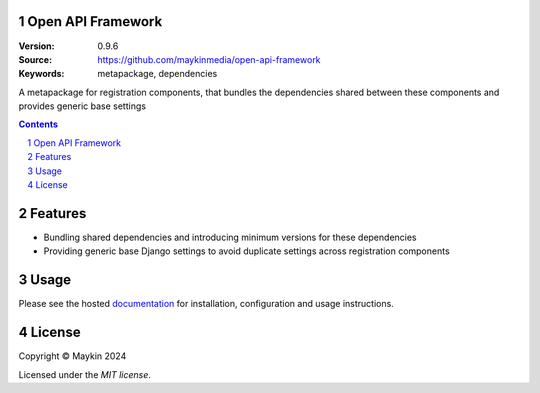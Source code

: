 Open API Framework
==================

:Version: 0.9.6
:Source: https://github.com/maykinmedia/open-api-framework
:Keywords: metapackage, dependencies

|build-status| |code-quality| |black| |coverage| |docs|

|python-versions| |django-versions| |pypi-version|

A metapackage for registration components, that bundles the dependencies shared between these
components and provides generic base settings

.. contents::

.. section-numbering::

Features
========

* Bundling shared dependencies and introducing minimum versions for these dependencies
* Providing generic base Django settings to avoid duplicate settings across registration components

Usage
=====

Please see the hosted `documentation`_ for installation, configuration and usage instructions.

License
=======

Copyright © Maykin 2024

Licensed under the `MIT license`.


.. _`MIT license`: LICENSE


.. |build-status| image:: https://github.com/maykinmedia/open-api-framework/workflows/Run%20CI/badge.svg
    :alt: Build status
    :target: https://github.com/maykinmedia/open-api-framework/actions?query=workflow%3A%22Run+CI%22

.. |code-quality| image:: https://github.com/maykinmedia/open-api-framework/workflows/Code%20quality%20checks/badge.svg
     :alt: Code quality checks
     :target: https://github.com/maykinmedia/open-api-framework/actions?query=workflow%3A%22Code+quality+checks%22

.. |black| image:: https://img.shields.io/badge/code%20style-black-000000.svg
    :target: https://github.com/psf/black

.. |coverage| image:: https://codecov.io/gh/maykinmedia/open-api-framework/branch/main/graph/badge.svg
    :target: https://codecov.io/gh/maykinmedia/open-api-framework
    :alt: Coverage status

.. |docs| image:: https://readthedocs.org/projects/open-api-framework/badge/?version=latest
    :target: https://open-api-framework.readthedocs.io/en/latest/?badge=latest
    :alt: Documentation Status

.. |python-versions| image:: https://img.shields.io/pypi/pyversions/open-api-framework.svg

.. |django-versions| image:: https://img.shields.io/pypi/djversions/open-api-framework.svg

.. |pypi-version| image:: https://img.shields.io/pypi/v/open-api-framework.svg
    :target: https://pypi.org/project/open-api-framework/

.. _documentation: https://open-api-framework.readthedocs.io/en/latest/
